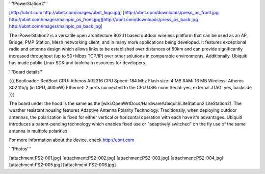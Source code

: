 '''!PowerStation2'''

[http://ubnt.com http://ubnt.com/images/ubnt_logo.jpg]
[http://ubnt.com/downloads/press_ps_front.jpg http://ubnt.com/images/mainpic_ps_front.jpg][http://ubnt.com/downloads/press_ps_back.jpg http://ubnt.com/images/mainpic_ps_back.jpg]

The !PowerStation2 is a versatile open architecture 802.11 based outdoor wireless platform that can be used as an AP, Bridge, PMP Station, Mesh networking client, and in many more applications being developed. It features exceptional radio and antenna design which allows links to be established over distances of 50km and can provide significantly increased throughput (up to 50+Mbps TCP/IP) over other solutions in comparable environments. Additionally, Ubiquiti has made public Linux SDK and toolchain resources for developers.

'''Board details'''

{{{
Bootloader: RedBoot
CPU: Atheros AR2316
CPU Speed: 184 Mhz
Flash size: 4 MB
RAM: 16 MB
Wireless: Atheros 802.11b/g (in CPU, 400mW)
Ethernet: 2 ports connected to the CPU
USB: none
Serial: yes, external
JTAG: yes, backside
}}}


The board under the hood is the same as the [wiki:OpenWrtDocs/Hardware/Ubiquiti/LiteStation2 LiteStation2]. The weather resistant housing features Adaptive Antenna Polarity Technology. Traditionally, when deploying outdoor antennas, the polarization is fixed for either vertical or horizontal operation with each have it's advantages. Ubiquiti introduces a patent-pending technology which enables fixed use or "adaptively switched" on the fly use of the same antenna in multiple polarities.

For more information about the device, check http://ubnt.com


'''Photos'''

[attachment:PS2-001.jpg]
[attachment:PS2-002.jpg]
[attachment:PS2-003.jpg]
[attachment:PS2-004.jpg]
[attachment:PS2-005.jpg]
[attachment:PS2-006.jpg]
